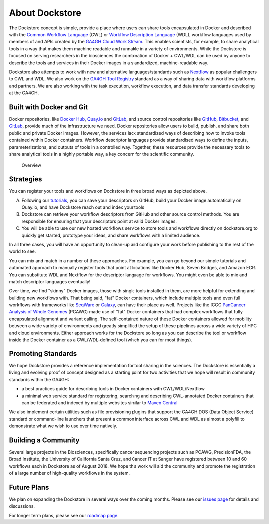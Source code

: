 About Dockstore
===============

The Dockstore concept is simple, provide a place where users can share
tools encapsulated in Docker and described with the `Common Workflow
Language <https://www.commonwl.org/>`__ (CWL) or
`Workflow Description Language <https://openwdl.org/>`__ (WDL),
workflow languages used by members of and APIs created by the
`GA4GH <https://www.ga4gh.org>`__ `Cloud Work
Stream <http://ga4gh.cloud/>`__. This enables scientists, for example,
to share analytical tools in a way that makes them machine readable and
runnable in a variety of environments. While the Dockstore is focused on
serving researchers in the biosciences the combination of Docker +
CWL/WDL can be used by anyone to describe the tools and services in
their Docker images in a standardized, machine-readable way.

Dockstore also attempts to work with new and alternative
languages/standards such as `Nextflow <https://www.nextflow.io/>`__ as
popular challengers to CWL and WDL. We also work on the `GA4GH Tool
Registry <https://github.com/ga4gh/tool-registry-service-schemas>`__ standard as
a way of sharing data with workflow platforms and partners. We are also
working with the task execution, workflow execution, and data transfer
standards developing at the GA4GH.

Built with Docker and Git
-------------------------

Docker repositories, like `Docker Hub <https://hub.docker.com/>`__,
`Quay.io <https://quay.io/>`__ and `GitLab <https://about.gitlab.com>`__, and
source control repositories like `GitHub <https://github.com>`__,
`Bitbucket <https://bitbucket.org/>`__, and
`GitLab <https://about.gitlab.com>`__, provide much of the infrastructure we
need. Docker repositories allow users to build, publish, and share both
public and private Docker images. However, the services lack
standardized ways of describing how to invoke tools contained within
Docker containers. Workflow descriptor languages provide standardised
ways to define the inputs, parameterizations, and outputs of tools in a
controlled way. Together, these resources provide the necessary tools to
share analytical tools in a highly portable way, a key concern for the
scientific community.

.. figure:: /assets/images/docs/Ways_to_get_into_Dockstore.png
   :alt: Overview

   Overview

Strategies
----------

You can register your tools and workflows on Dockstore in three broad
ways as depicted above.

A) Following our
   `tutorials <getting-started/getting-started.html>`__,
   you can save your descriptors on GitHub, build your Docker image
   automatically on Quay.io, and have Dockstore reach out and index your
   tools

B) Dockstore can retrieve your workflow descriptors from GitHub and
   other source control methods. You are responsible for ensuring that
   your descriptors point at valid Docker images.

C) You will be able to use our new hosted workflows service to store
   tools and workflows directly on dockstore.org to quickly get started,
   prototype your ideas, and share workflows with a limited audience.

In all three cases, you will have an opportunity to clean-up and
configure your work before publishing to the rest of the world to see.

You can mix and match in a number of these approaches. For example, you
can go beyond our simple tutorials and automated approach to manually
register tools that point at locations like Docker Hub, Seven Bridges,
and Amazon ECR. You can substitute WDL and Nextflow for the descriptor
language for workflows. You might even be able to mix and match
descriptor languages eventually!

Over time, we find "skinny" Docker images, those with single tools
installed in them, are more helpful for extending and building new
workflows with. That being said, "fat" Docker containers, which include
multiple tools and even full workflows with frameworks like
`SeqWare <https://seqware.github.io/>`__ or
`Galaxy <https://galaxyproject.org/>`__, can have their place as well.
Projects like the ICGC `PanCancer Analysis of Whole
Genomes <https://dcc.icgc.org/pcawg>`__ (PCAWG) made use of "fat" Docker
containers that had complex workflows that fully encapsulated alignment
and variant calling. The self-contained nature of these Docker
containers allowed for mobility between a wide variety of environments
and greatly simplified the setup of these pipelines across a wide
variety of HPC and cloud environments. Either approach works for the
Dockstore so long as you can describe the tool or workflow inside the
Docker container as a CWL/WDL-defined tool (which you can for most
things).

Promoting Standards
-------------------

We hope Dockstore provides a reference implementation for tool sharing
in the sciences. The Dockstore is essentially a living and evolving
proof of concept designed as a starting point for two activities that we
hope will result in community standards within the GA4GH:

-  a best practices guide for describing tools in Docker containers with
   CWL/WDL/Nextflow
-  a minimal web service standard for registering, searching and
   describing CWL-annotated Docker containers that can be federated and
   indexed by multiple websites similar to `Maven
   Central <https://search.maven.org/>`__

We also implement certain utilities such as file provisioning plugins
that support the GA4GH DOS (Data Object Service) standard or
command-line launchers that present a common interface across CWL and
WDL as almost a polyfill to demonstrate what we wish to use over time
natively.

Building a Community
--------------------

Several large projects in the Biosciences, specifically cancer
sequencing projects such as PCAWG, PrecisionFDA, the Broad Institute,
the University of California Santa Cruz, and Cancer IT at Sanger have
registered between 10 and 60 workflows each in Dockstore as of August
2018. We hope this work will aid the community and promote the
registration of a large number of high-quality workflows in the system.

Future Plans
------------

We plan on expanding the Dockstore in several ways over the coming
months. Please see our `issues
page <https://github.com/dockstore/dockstore/issues>`__ for details and
discussions.

For longer term plans, please see our `roadmap page <https://github.com/dockstore/dockstore/wiki/Dockstore-Roadmap>`__.


.. discourse::
    :topic_identifier: 1269

